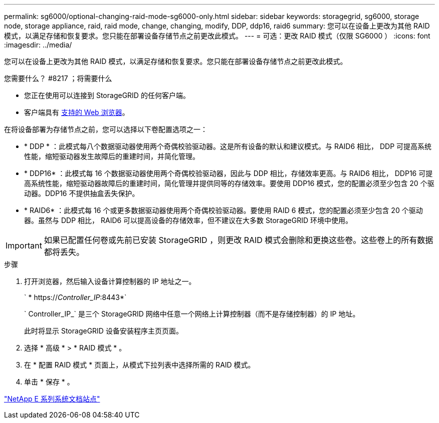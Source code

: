 ---
permalink: sg6000/optional-changing-raid-mode-sg6000-only.html 
sidebar: sidebar 
keywords: storagegrid, sg6000, storage node, storage appliance, raid, raid mode, change, changing, modify, DDP, ddp16, raid6 
summary: 您可以在设备上更改为其他 RAID 模式，以满足存储和恢复要求。您只能在部署设备存储节点之前更改此模式。 
---
= 可选：更改 RAID 模式（仅限 SG6000 ）
:icons: font
:imagesdir: ../media/


[role="lead"]
您可以在设备上更改为其他 RAID 模式，以满足存储和恢复要求。您只能在部署设备存储节点之前更改此模式。

.您需要什么？ #8217 ；将需要什么
* 您正在使用可以连接到 StorageGRID 的任何客户端。
* 客户端具有 xref:../admin/web-browser-requirements.adoc[支持的 Web 浏览器]。


在将设备部署为存储节点之前，您可以选择以下卷配置选项之一：

* * DDP * ：此模式每八个数据驱动器使用两个奇偶校验驱动器。这是所有设备的默认和建议模式。与 RAID6 相比， DDP 可提高系统性能，缩短驱动器发生故障后的重建时间，并简化管理。
* * DDP16* ：此模式每 16 个数据驱动器使用两个奇偶校验驱动器，因此与 DDP 相比，存储效率更高。与 RAID6 相比， DDP16 可提高系统性能，缩短驱动器故障后的重建时间，简化管理并提供同等的存储效率。要使用 DDP16 模式，您的配置必须至少包含 20 个驱动器。DDP16 不提供抽盒丢失保护。
* * RAID6* ：此模式每 16 个或更多数据驱动器使用两个奇偶校验驱动器。要使用 RAID 6 模式，您的配置必须至少包含 20 个驱动器。虽然与 DDP 相比， RAID6 可以提高设备的存储效率，但不建议在大多数 StorageGRID 环境中使用。



IMPORTANT: 如果已配置任何卷或先前已安装 StorageGRID ，则更改 RAID 模式会删除和更换这些卷。这些卷上的所有数据都将丢失。

.步骤
. 打开浏览器，然后输入设备计算控制器的 IP 地址之一。
+
` * https://_Controller_IP_:8443*`

+
` Controller_IP_` 是三个 StorageGRID 网络中任意一个网络上计算控制器（而不是存储控制器）的 IP 地址。

+
此时将显示 StorageGRID 设备安装程序主页页面。

. 选择 * 高级 * > * RAID 模式 * 。
. 在 * 配置 RAID 模式 * 页面上，从模式下拉列表中选择所需的 RAID 模式。
. 单击 * 保存 * 。


http://mysupport.netapp.com/info/web/ECMP1658252.html["NetApp E 系列系统文档站点"^]
